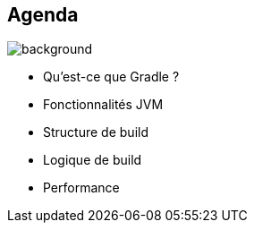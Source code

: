 [background-color="#02303a"]
== Agenda
image::gradle/bg-11.png[background, size=cover]

* Qu'est-ce que Gradle ?
* Fonctionnalités JVM
* Structure de build
* Logique de build
* Performance
